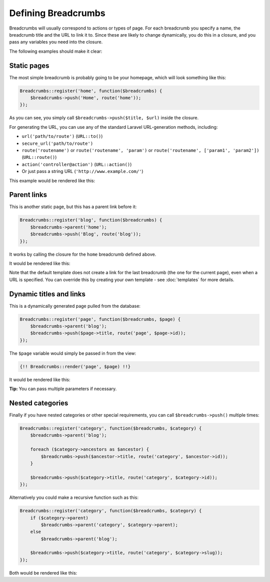 ################################################################################
 Defining Breadcrumbs
################################################################################

Breadcrumbs will usually correspond to actions or types of page. For each breadcrumb you specify a name, the breadcrumb title and the URL to link it to. Since these are likely to change dynamically, you do this in a closure, and you pass any variables you need into the closure.

The following examples should make it clear:

.. only:: html

    .. contents::
        :local:


================================================================================
 Static pages
================================================================================

The most simple breadcrumb is probably going to be your homepage, which will look something like this:

.. code-block:: php

    Breadcrumbs::register('home', function($breadcrumbs) {
        $breadcrumbs->push('Home', route('home'));
    });

As you can see, you simply call ``$breadcrumbs->push($title, $url)`` inside the closure.

For generating the URL, you can use any of the standard Laravel URL-generation methods, including:

- ``url('path/to/route')`` (``URL::to()``)
- ``secure_url('path/to/route')``
- ``route('routename')`` or ``route('routename', 'param')`` or ``route('routename', ['param1', 'param2'])`` (``URL::route()``)
- ``action('controller@action')`` (``URL::action()``)
- Or just pass a string URL (``'http://www.example.com/'``)

This example would be rendered like this:

.. raw:: html

    <div class="highlight"><pre>
    Home
    </pre></div>

.. only:: not html

    ::

        Home


.. _defining-parents:

================================================================================
 Parent links
================================================================================

This is another static page, but this has a parent link before it:

.. code-block:: php

    Breadcrumbs::register('blog', function($breadcrumbs) {
        $breadcrumbs->parent('home');
        $breadcrumbs->push('Blog', route('blog'));
    });

It works by calling the closure for the ``home`` breadcrumb defined above.

It would be rendered like this:

.. raw:: html

    <div class="highlight"><pre>
    <a href="#">Home</a> / Blog
    </pre></div>

.. only:: not html

    ::

        Home > Blog

Note that the default template does not create a link for the last breadcrumb (the one for the current page), even when a URL is specified. You can override this by creating your own template - see :doc:`templates` for more details.


================================================================================
 Dynamic titles and links
================================================================================

This is a dynamically generated page pulled from the database:

.. code-block:: php

    Breadcrumbs::register('page', function($breadcrumbs, $page) {
        $breadcrumbs->parent('blog');
        $breadcrumbs->push($page->title, route('page', $page->id));
    });

The ``$page`` variable would simply be passed in from the view:

.. code-block:: html+php

    {!! Breadcrumbs::render('page', $page) !!}

It would be rendered like this:

.. raw:: html

    <div class="highlight"><pre>
    <a href="#">Home</a> / <a href="#">Blog</a> / Page Title
    </pre></div>

.. only:: not html

    ::

        Home > Blog > Page Title

**Tip:** You can pass multiple parameters if necessary.


================================================================================
 Nested categories
================================================================================

Finally if you have nested categories or other special requirements, you can call ``$breadcrumbs->push()`` multiple times:

.. code-block:: php

    Breadcrumbs::register('category', function($breadcrumbs, $category) {
        $breadcrumbs->parent('blog');

        foreach ($category->ancestors as $ancestor) {
            $breadcrumbs->push($ancestor->title, route('category', $ancestor->id));
        }

        $breadcrumbs->push($category->title, route('category', $category->id));
    });

Alternatively you could make a recursive function such as this:

.. code-block:: php

    Breadcrumbs::register('category', function($breadcrumbs, $category) {
        if ($category->parent)
            $breadcrumbs->parent('category', $category->parent);
        else
            $breadcrumbs->parent('blog');

        $breadcrumbs->push($category->title, route('category', $category->slug));
    });

Both would be rendered like this:

.. raw:: html

    <div class="highlight"><pre>
    <a href="#">Home</a> / <a href="#">Blog</a> / <a href="#">Grandparent Category</a> / <a href="#">Parent Category</a> / Category Title
    </pre></div>

.. only:: not html

    ::

        Home > Blog > Grandparent Category > Parent Category > Category Title
